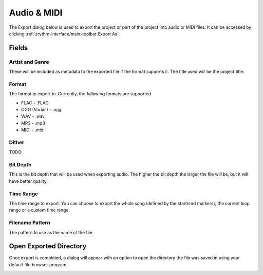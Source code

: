 .. This is part of the Zrythm Manual.
   Copyright (C) 2019 Alexandros Theodotou <alex at zrythm dot org>
   See the file index.rst for copying conditions.

.. _export-audio-and-midi:

Audio & MIDI
============

The Export dialog below is used to export the project
or part of the project into audio or MIDI files.
It can be accessed by clicking
:ref:`zrythm-interface/main-toolbar:Export As`.

.. image:: /_static/img/export_dialog.png
   :align: center

Fields
------

Artist and Genre
~~~~~~~~~~~~~~~~

These will be included as metadata to the exported
file if the format supports it. The title used will
be the project title.

Format
~~~~~~

The format to export to. Currently, the following
formats are supported

* FLAC - .FLAC
* OGG (Vorbis) - .ogg
* WAV - .wav
* MP3 - .mp3
* MIDI - .mid

Dither
~~~~~~

TODO

Bit Depth
~~~~~~~~~

This is the bit depth that will be used when exporting
audio. The higher the bit depth the larger the file
will be, but it will have better quality.

Time Range
~~~~~~~~~~

The time range to export. You can choose to export the
whole song (defined by the start/end markers), the
current loop range or a custom time range.

Filename Pattern
~~~~~~~~~~~~~~~~

The pattern to use as the name of the file.

Open Exported Directory
-----------------------
Once export is completed, a dialog will appear with an
option to open the directory the file was saved in
using your default file browser program.

.. image:: /_static/img/export_finished.png
   :align: center
